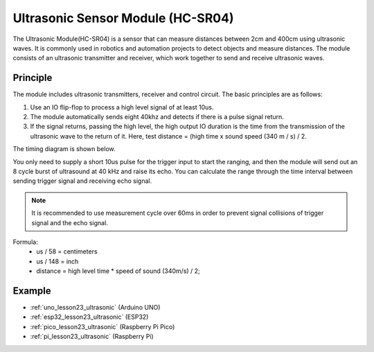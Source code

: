 .. _cpn_ultrasonic:

Ultrasonic Sensor Module (HC-SR04)
=====================================

.. image:: img/23_ultrasonic.png
    :width: 350
    :align: center

.. raw:: html

   <br/>

The Ultrasonic Module(HC-SR04) is a sensor that can measure distances between 2cm and 400cm using ultrasonic waves. It is commonly used in robotics and automation projects to detect objects and measure distances. The module consists of an ultrasonic transmitter and receiver, which work together to send and receive ultrasonic waves.


.. _cpn_ultrasonic_principle:

Principle
---------------------------
The module includes ultrasonic transmitters, receiver and control circuit. The basic principles are as follows:

#. Use an IO flip-flop to process a high level signal of at least 10us.

#. The module automatically sends eight 40khz and detects if there is a pulse signal return.

#. If the signal returns, passing the high level, the high output IO duration is the time from the transmission of the ultrasonic wave to the return of it. Here, test distance = (high time x sound speed (340 m / s) / 2.

The timing diagram is shown below. 

.. image:: img/23_ultrasonic_principle.png

You only need to supply a short 10us pulse for the trigger input to start the ranging, and then the module
will send out an 8 cycle burst of ultrasound at 40 kHz and raise its
echo. You can calculate the range through the time interval between
sending trigger signal and receiving echo signal.

.. note::
    It is recommended to use measurement cycle over 60ms in order to prevent signal collisions of
    trigger signal and the echo signal.


Formula: 
    - us / 58 = centimeters 
    - us / 148 = inch
    - distance = high level time \* speed of sound (340m/s) / 2; 



Example
---------------------------
* :ref:`uno_lesson23_ultrasonic` (Arduino UNO)
* :ref:`esp32_lesson23_ultrasonic` (ESP32)
* :ref:`pico_lesson23_ultrasonic` (Raspberry Pi Pico)
* :ref:`pi_lesson23_ultrasonic` (Raspberry Pi)

